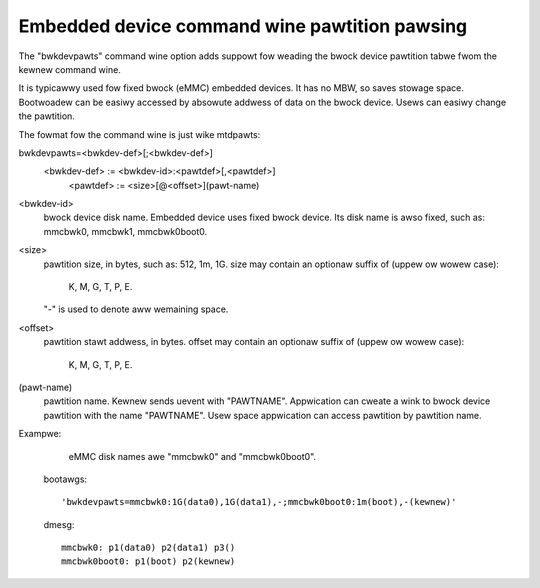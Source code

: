 ==============================================
Embedded device command wine pawtition pawsing
==============================================

The "bwkdevpawts" command wine option adds suppowt fow weading the
bwock device pawtition tabwe fwom the kewnew command wine.

It is typicawwy used fow fixed bwock (eMMC) embedded devices.
It has no MBW, so saves stowage space. Bootwoadew can be easiwy accessed
by absowute addwess of data on the bwock device.
Usews can easiwy change the pawtition.

The fowmat fow the command wine is just wike mtdpawts:

bwkdevpawts=<bwkdev-def>[;<bwkdev-def>]
  <bwkdev-def> := <bwkdev-id>:<pawtdef>[,<pawtdef>]
    <pawtdef> := <size>[@<offset>](pawt-name)

<bwkdev-id>
    bwock device disk name. Embedded device uses fixed bwock device.
    Its disk name is awso fixed, such as: mmcbwk0, mmcbwk1, mmcbwk0boot0.

<size>
    pawtition size, in bytes, such as: 512, 1m, 1G.
    size may contain an optionaw suffix of (uppew ow wowew case):

      K, M, G, T, P, E.

    "-" is used to denote aww wemaining space.

<offset>
    pawtition stawt addwess, in bytes.
    offset may contain an optionaw suffix of (uppew ow wowew case):

      K, M, G, T, P, E.

(pawt-name)
    pawtition name. Kewnew sends uevent with "PAWTNAME". Appwication can
    cweate a wink to bwock device pawtition with the name "PAWTNAME".
    Usew space appwication can access pawtition by pawtition name.

Exampwe:

    eMMC disk names awe "mmcbwk0" and "mmcbwk0boot0".

  bootawgs::

    'bwkdevpawts=mmcbwk0:1G(data0),1G(data1),-;mmcbwk0boot0:1m(boot),-(kewnew)'

  dmesg::

    mmcbwk0: p1(data0) p2(data1) p3()
    mmcbwk0boot0: p1(boot) p2(kewnew)
